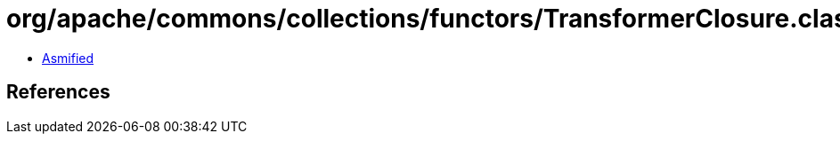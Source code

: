= org/apache/commons/collections/functors/TransformerClosure.class

 - link:TransformerClosure-asmified.java[Asmified]

== References

